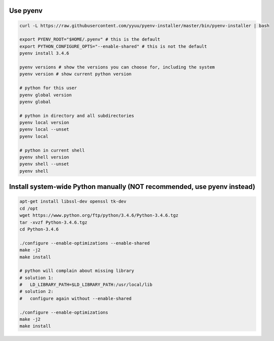 Use pyenv
---------

.. code-block:: bash

    curl -L https://raw.githubusercontent.com/yyuu/pyenv-installer/master/bin/pyenv-installer | bash

    export PYENV_ROOT="$HOME/.pyenv" # this is the default
    export PYTHON_CONFIGURE_OPTS="--enable-shared" # this is not the default
    pyenv install 3.4.6

    pyenv versions # show the versions you can choose for, including the system
    pyenv version # show current python version

    # python for this user
    pyenv global version
    pyenv global
    
    # python in directory and all subdirectories
    pyenv local version
    pyenv local --unset
    pyenv local

    # python in current shell
    pyenv shell version 
    pyenv shell --unset
    pyenv shell

Install system-wide Python manually (NOT recommended, use pyenv instead)
------------------------------------------------------------------------

.. code-block:: bash

    apt-get install libssl-dev openssl tk-dev
    cd /opt
    wget https://www.python.org/ftp/python/3.4.6/Python-3.4.6.tgz
    tar -xvzf Python-3.4.6.tgz
    cd Python-3.4.6

    ./configure --enable-optimizations --enable-shared
    make -j2
    make install

    # python will complain about missing library
    # solution 1:
    #   LD_LIBRARY_PATH=$LD_LIBRARY_PATH:/usr/local/lib
    # solution 2:
    #   configure again without --enable-shared

    ./configure --enable-optimizations
    make -j2
    make install


